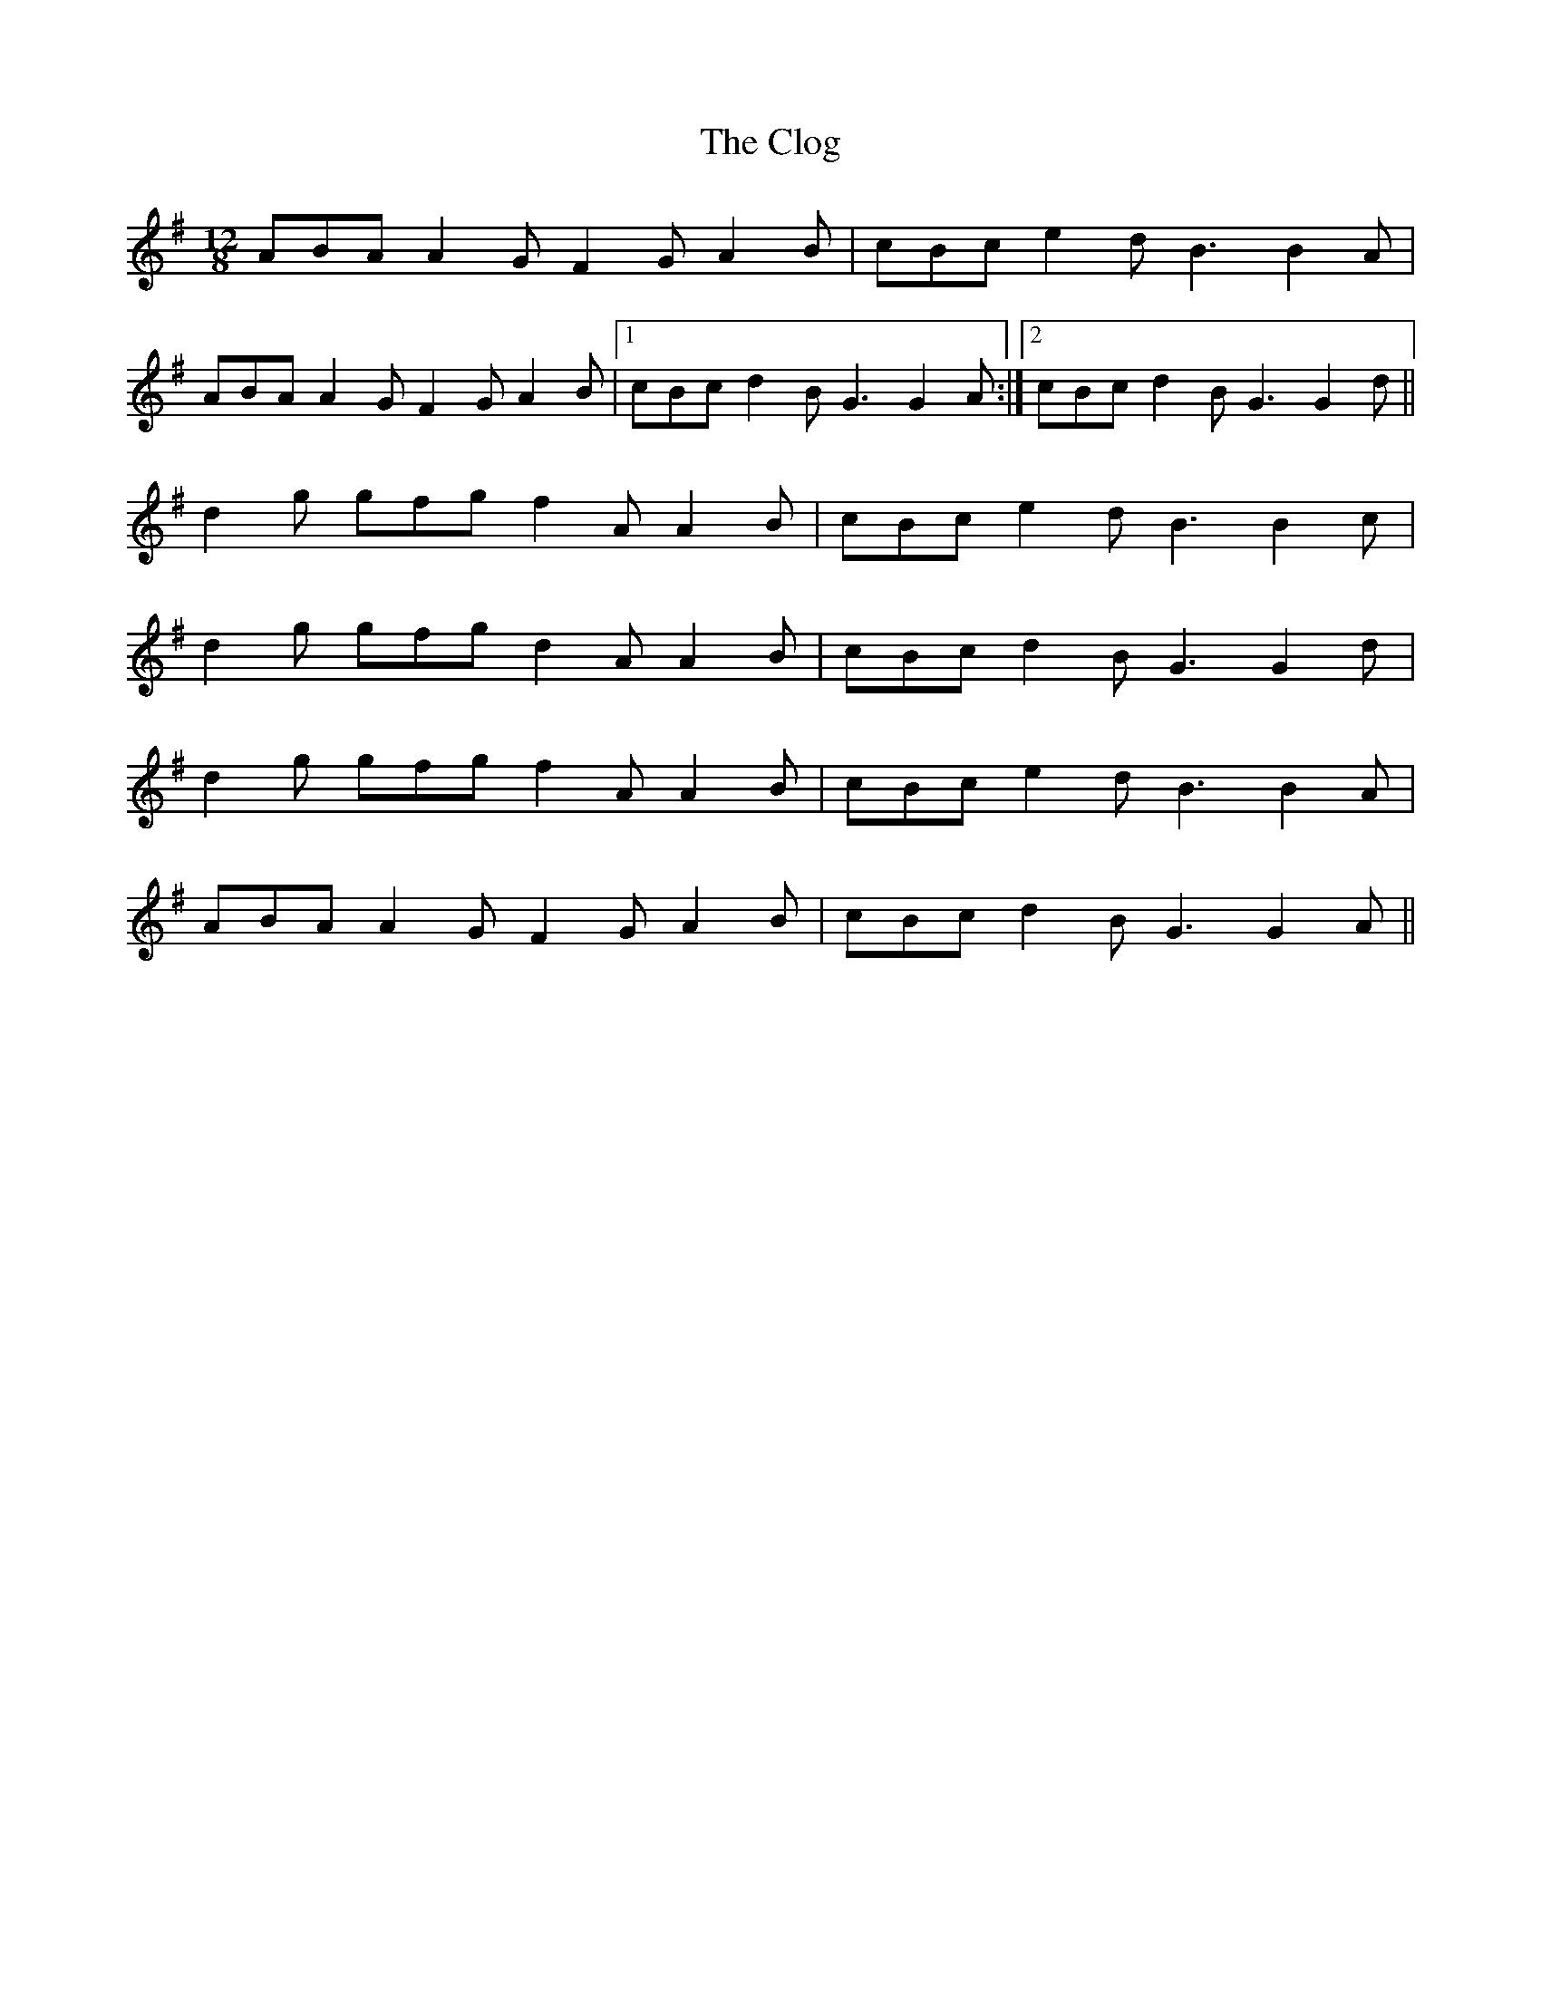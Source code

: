 X: 7408
T: Clog, The
R: slide
M: 12/8
K: Gmajor
ABA A2 G F2 G A2 B|cBc e2 d B3 B2 A|
ABA A2 G F2 G A2 B|1 cBc d2 B G3 G2 A:|2 cBc d2 B G3 G2 d||
d2 g gfg f2 A A2 B|cBc e2 d B3 B2 c|
d2 g gfg d2 A A2 B|cBc d2 B G3 G2 d|
d2 g gfg f2 A A2 B|cBc e2 d B3 B2 A|
ABA A2 G F2 G A2 B|cBc d2 B G3 G2 A||

